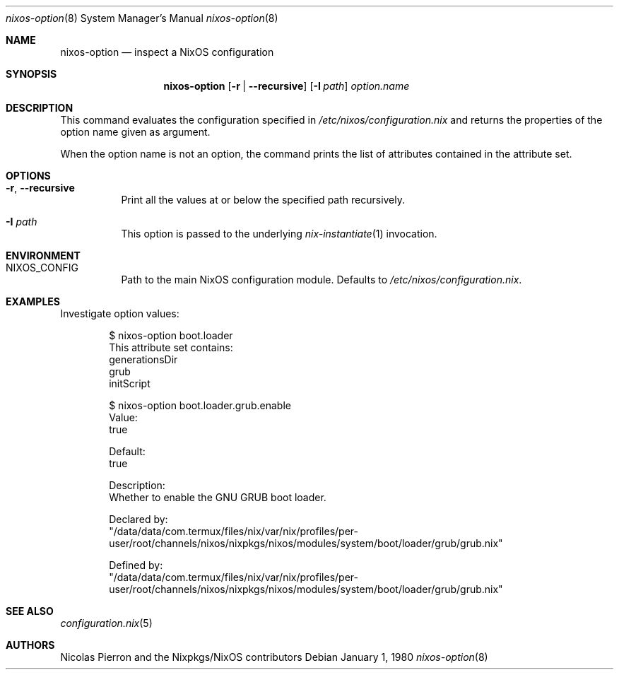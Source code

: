 .Dd January 1, 1980
.Dt nixos-option 8
.Os
.Sh NAME
.Nm nixos-option
.Nd inspect a NixOS configuration
.
.
.
.Sh SYNOPSIS
.Nm
.Op Fl r | -recursive
.Op Fl I Ar path
.Ar option.name
.
.
.
.Sh DESCRIPTION
This command evaluates the configuration specified in
.Pa /etc/nixos/configuration.nix
and returns the properties of the option name given as argument.
.
.Pp
When the option name is not an option, the command prints the list of attributes
contained in the attribute set.
.
.
.
.Sh OPTIONS
.Bl -tag -width indent
.It Fl r , -recursive
Print all the values at or below the specified path recursively.
.
.It Fl I Ar path
This option is passed to the underlying
.Xr nix-instantiate 1
invocation.
.El
.
.
.
.Sh ENVIRONMENT
.Bl -tag -width indent
.It Ev NIXOS_CONFIG
Path to the main NixOS configuration module. Defaults to
.Pa /etc/nixos/configuration.nix Ns
\&.
.El
.
.
.
.Sh EXAMPLES
Investigate option values:
.Bd -literal -offset indent
$ nixos-option boot.loader
This attribute set contains:
generationsDir
grub
initScript

$ nixos-option boot.loader.grub.enable
Value:
true

Default:
true

Description:
Whether to enable the GNU GRUB boot loader.

Declared by:
  "/data/data/com.termux/files/nix/var/nix/profiles/per-user/root/channels/nixos/nixpkgs/nixos/modules/system/boot/loader/grub/grub.nix"

Defined by:
  "/data/data/com.termux/files/nix/var/nix/profiles/per-user/root/channels/nixos/nixpkgs/nixos/modules/system/boot/loader/grub/grub.nix"
.Ed
.
.
.
.Sh SEE ALSO
.Xr configuration.nix 5
.
.
.
.Sh AUTHORS
.An -nosplit
.An Nicolas Pierron
and
.An the Nixpkgs/NixOS contributors

